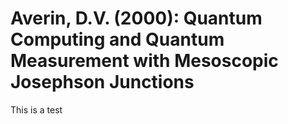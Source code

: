 * Averin, D.V. (2000): Quantum Computing and Quantum Measurement with                  Mesoscopic Josephson Junctions
:PROPERTIES:
:Custom_id: A00:quantum
:NOTER_DOCUMENT: 
:END:

This is a test
